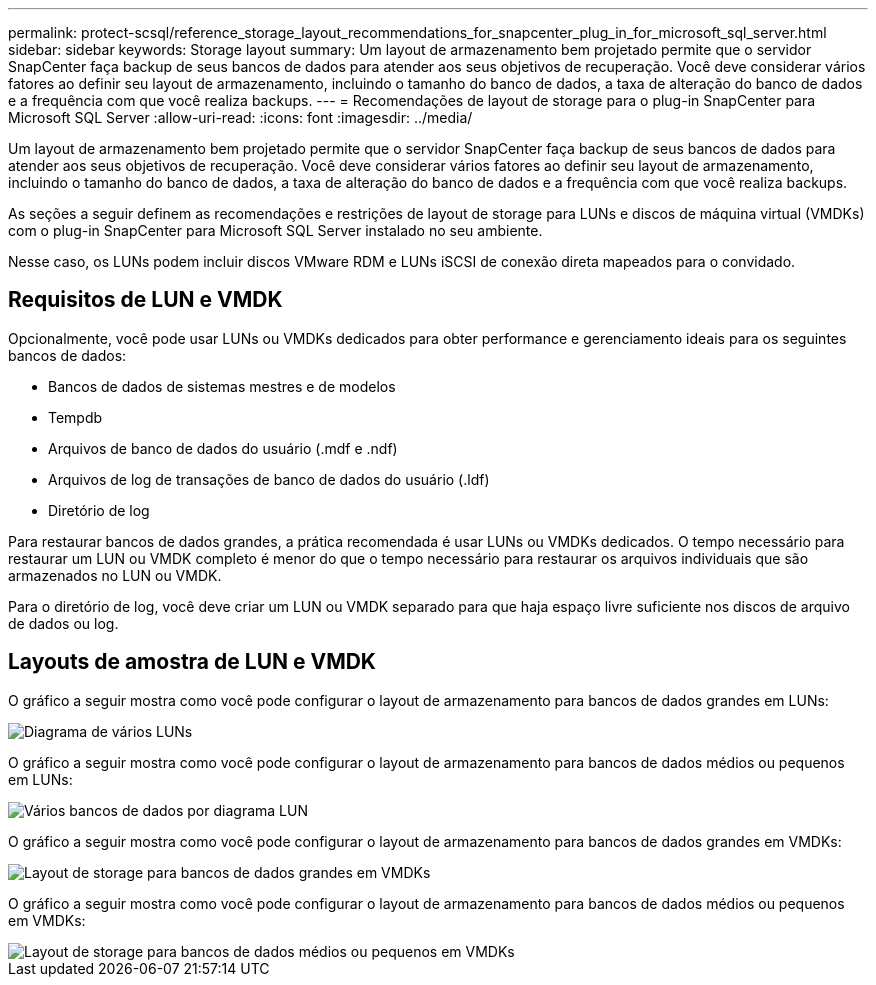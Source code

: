 ---
permalink: protect-scsql/reference_storage_layout_recommendations_for_snapcenter_plug_in_for_microsoft_sql_server.html 
sidebar: sidebar 
keywords: Storage layout 
summary: Um layout de armazenamento bem projetado permite que o servidor SnapCenter faça backup de seus bancos de dados para atender aos seus objetivos de recuperação. Você deve considerar vários fatores ao definir seu layout de armazenamento, incluindo o tamanho do banco de dados, a taxa de alteração do banco de dados e a frequência com que você realiza backups. 
---
= Recomendações de layout de storage para o plug-in SnapCenter para Microsoft SQL Server
:allow-uri-read: 
:icons: font
:imagesdir: ../media/


[role="lead"]
Um layout de armazenamento bem projetado permite que o servidor SnapCenter faça backup de seus bancos de dados para atender aos seus objetivos de recuperação. Você deve considerar vários fatores ao definir seu layout de armazenamento, incluindo o tamanho do banco de dados, a taxa de alteração do banco de dados e a frequência com que você realiza backups.

As seções a seguir definem as recomendações e restrições de layout de storage para LUNs e discos de máquina virtual (VMDKs) com o plug-in SnapCenter para Microsoft SQL Server instalado no seu ambiente.

Nesse caso, os LUNs podem incluir discos VMware RDM e LUNs iSCSI de conexão direta mapeados para o convidado.



== Requisitos de LUN e VMDK

Opcionalmente, você pode usar LUNs ou VMDKs dedicados para obter performance e gerenciamento ideais para os seguintes bancos de dados:

* Bancos de dados de sistemas mestres e de modelos
* Tempdb
* Arquivos de banco de dados do usuário (.mdf e .ndf)
* Arquivos de log de transações de banco de dados do usuário (.ldf)
* Diretório de log


Para restaurar bancos de dados grandes, a prática recomendada é usar LUNs ou VMDKs dedicados. O tempo necessário para restaurar um LUN ou VMDK completo é menor do que o tempo necessário para restaurar os arquivos individuais que são armazenados no LUN ou VMDK.

Para o diretório de log, você deve criar um LUN ou VMDK separado para que haja espaço livre suficiente nos discos de arquivo de dados ou log.



== Layouts de amostra de LUN e VMDK

O gráfico a seguir mostra como você pode configurar o layout de armazenamento para bancos de dados grandes em LUNs:

image::../media/smsql_storage_layout_mult_vols_snapcenter.gif[Diagrama de vários LUNs]

O gráfico a seguir mostra como você pode configurar o layout de armazenamento para bancos de dados médios ou pequenos em LUNs:

image::../media/smsql_storage_layout_mult_dbs_luns_snapcenter.gif[Vários bancos de dados por diagrama LUN]

O gráfico a seguir mostra como você pode configurar o layout de armazenamento para bancos de dados grandes em VMDKs:

image::../media/smsql_storage_layout_large_dbs_vmdk.gif[Layout de storage para bancos de dados grandes em VMDKs]

O gráfico a seguir mostra como você pode configurar o layout de armazenamento para bancos de dados médios ou pequenos em VMDKs:

image::../media/smsql_storage_layout_med_small_dbs_vmdk.gif[Layout de storage para bancos de dados médios ou pequenos em VMDKs]
